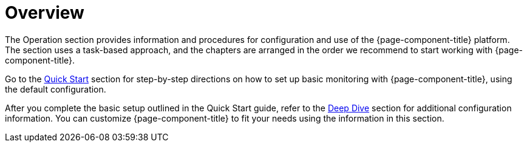 
[[overview]]
= Overview
:description: Overview of the operation section for the {page-component-title} documentation, which provides information to configure and use the software.

The Operation section provides information and procedures for configuration and use of the {page-component-title} platform.
The section uses a task-based approach, and the chapters are arranged in the order we recommend to start working with {page-component-title}.

Go to the xref:quick-start/introduction.adoc[Quick Start] section for step-by-step directions on how to set up basic monitoring with {page-component-title}, using the default configuration.

After you complete the basic setup outlined in the Quick Start guide, refer to the xref:deep-dive/introduction.adoc[Deep Dive] section for additional configuration information.
You can customize {page-component-title} to fit your needs using the information in this section.

